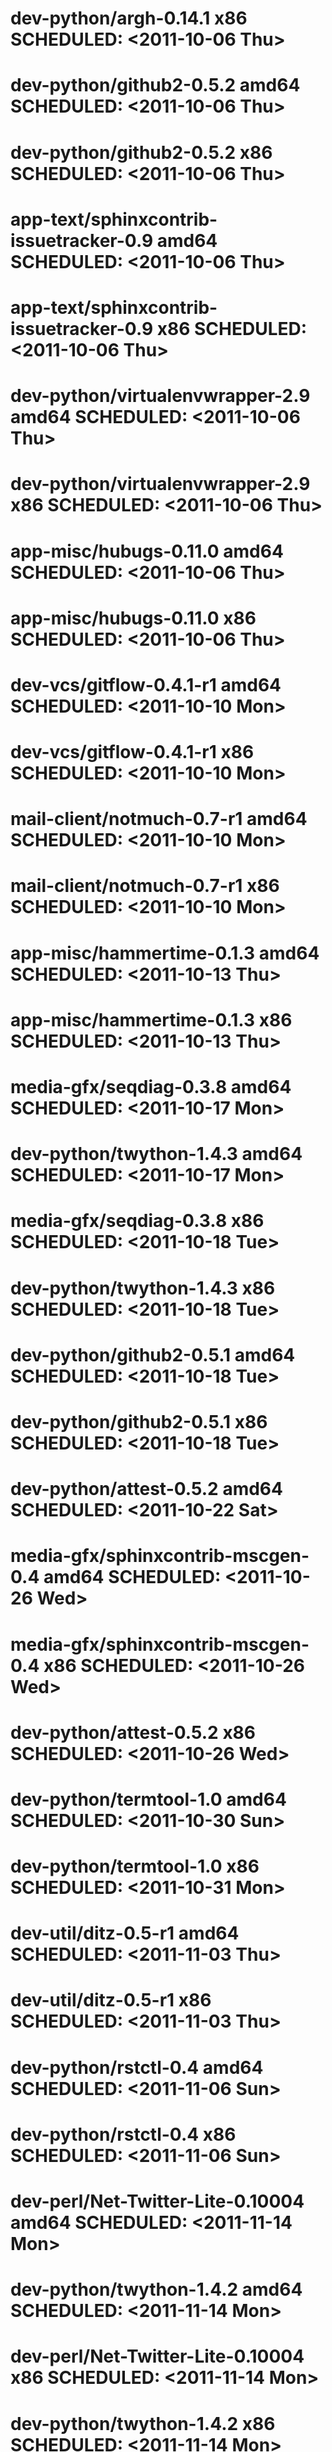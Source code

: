 * dev-python/argh-0.14.1                      x86 SCHEDULED: <2011-10-06 Thu>
* dev-python/github2-0.5.2                  amd64 SCHEDULED: <2011-10-06 Thu>
* dev-python/github2-0.5.2                    x86 SCHEDULED: <2011-10-06 Thu>
* app-text/sphinxcontrib-issuetracker-0.9   amd64 SCHEDULED: <2011-10-06 Thu>
* app-text/sphinxcontrib-issuetracker-0.9     x86 SCHEDULED: <2011-10-06 Thu>
* dev-python/virtualenvwrapper-2.9          amd64 SCHEDULED: <2011-10-06 Thu>
* dev-python/virtualenvwrapper-2.9            x86 SCHEDULED: <2011-10-06 Thu>
* app-misc/hubugs-0.11.0                    amd64 SCHEDULED: <2011-10-06 Thu>
* app-misc/hubugs-0.11.0                      x86 SCHEDULED: <2011-10-06 Thu>
* dev-vcs/gitflow-0.4.1-r1                  amd64 SCHEDULED: <2011-10-10 Mon>
* dev-vcs/gitflow-0.4.1-r1                    x86 SCHEDULED: <2011-10-10 Mon>
* mail-client/notmuch-0.7-r1                amd64 SCHEDULED: <2011-10-10 Mon>
* mail-client/notmuch-0.7-r1                  x86 SCHEDULED: <2011-10-10 Mon>
* app-misc/hammertime-0.1.3                 amd64 SCHEDULED: <2011-10-13 Thu>
* app-misc/hammertime-0.1.3                   x86 SCHEDULED: <2011-10-13 Thu>
* media-gfx/seqdiag-0.3.8                   amd64 SCHEDULED: <2011-10-17 Mon>
* dev-python/twython-1.4.3                  amd64 SCHEDULED: <2011-10-17 Mon>
* media-gfx/seqdiag-0.3.8                     x86 SCHEDULED: <2011-10-18 Tue>
* dev-python/twython-1.4.3                    x86 SCHEDULED: <2011-10-18 Tue>
* dev-python/github2-0.5.1                  amd64 SCHEDULED: <2011-10-18 Tue>
* dev-python/github2-0.5.1                    x86 SCHEDULED: <2011-10-18 Tue>
* dev-python/attest-0.5.2                   amd64 SCHEDULED: <2011-10-22 Sat>
* media-gfx/sphinxcontrib-mscgen-0.4        amd64 SCHEDULED: <2011-10-26 Wed>
* media-gfx/sphinxcontrib-mscgen-0.4          x86 SCHEDULED: <2011-10-26 Wed>
* dev-python/attest-0.5.2                     x86 SCHEDULED: <2011-10-26 Wed>
* dev-python/termtool-1.0                   amd64 SCHEDULED: <2011-10-30 Sun>
* dev-python/termtool-1.0                     x86 SCHEDULED: <2011-10-31 Mon>
* dev-util/ditz-0.5-r1                      amd64 SCHEDULED: <2011-11-03 Thu>
* dev-util/ditz-0.5-r1                        x86 SCHEDULED: <2011-11-03 Thu>
* dev-python/rstctl-0.4                     amd64 SCHEDULED: <2011-11-06 Sun>
* dev-python/rstctl-0.4                       x86 SCHEDULED: <2011-11-06 Sun>
* dev-perl/Net-Twitter-Lite-0.10004         amd64 SCHEDULED: <2011-11-14 Mon>
* dev-python/twython-1.4.2                  amd64 SCHEDULED: <2011-11-14 Mon>
* dev-perl/Net-Twitter-Lite-0.10004           x86 SCHEDULED: <2011-11-14 Mon>
* dev-python/twython-1.4.2                    x86 SCHEDULED: <2011-11-14 Mon>
* www-apps/mnemosyne-0.12                   amd64 SCHEDULED: <2012-02-02 Thu>
* www-apps/mnemosyne-0.12                     x86 SCHEDULED: <2012-02-02 Thu>
* dev-python/pycparser-2.04                 amd64 SCHEDULED: <2012-02-02 Thu>
* dev-python/pycparser-2.04                   x86 SCHEDULED: <2012-02-02 Thu>
